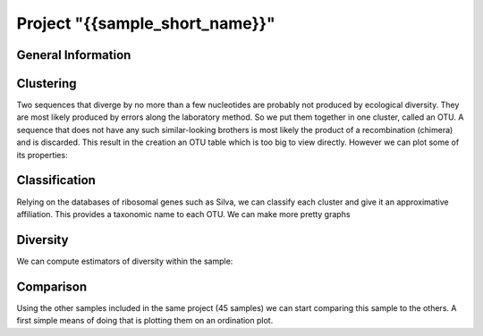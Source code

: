Project "{{sample_short_name}}"
==============================

General Information
-------------------


Clustering
----------
Two sequences that diverge by no more than a few nucleotides are probably not produced by ecological diversity. They are most likely produced by errors along the laboratory method. So we put them together in one cluster, called an OTU. A sequence that does not have any such similar-looking brothers is most likely the product of a recombination (chimera) and is discarded. This result in the creation an OTU table which is too big to view directly. However we can plot some of its properties:

Classification
--------------
Relying on the databases of ribosomal genes such as Silva, we can classify each cluster and give it an approximative affiliation. This provides a taxonomic name to each OTU. We can make more pretty graphs

Diversity
---------
We can compute estimators of diversity within the sample:


Comparison
----------
Using the other samples included in the same project (45 samples) we can start comparing this sample to the others. A first simple means of doing that is plotting them on an ordination plot.
